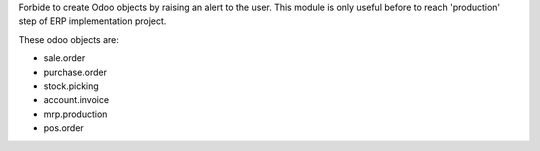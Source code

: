 Forbide to create Odoo objects by raising an alert to the user.
This module is only useful before to reach 'production' step of ERP implementation project.

These odoo objects are:

- sale.order
- purchase.order
- stock.picking
- account.invoice
- mrp.production
- pos.order

